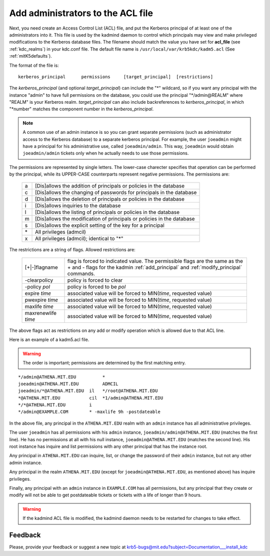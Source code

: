 .. _admin_acl_label:

Add administrators to the ACL file
==================================

Next, you need create an Access Control List (ACL) file, and put the
Kerberos principal of at least one of the administrators into it.
This file is used by the kadmind daemon to control which principals
may view and make privileged modifications to the Kerberos database
files.  The filename should match the value you have set for
**acl_file** (see :ref:`kdc_realms`) in your kdc.conf file.  The
default file name is ``/usr/local/var/krb5kdc/kadm5.acl`` (See
:ref:`mitK5defaults`).

The format of the file is::

    kerberos_principal      permissions     [target_principal]  [restrictions]

The *kerberos_principal* (and optional *target_principal*) can include
the "*" wildcard, so if you want any principal with the instance
"admin" to have full permissions on the database, you could use the
principal "\*\/admin\@REALM" where "REALM" is your Kerberos realm.
*target_principal* can also include backreferences to
*kerberos_principal*, in which "\*number" matches the component number
in the *kerberos_principal*.

.. note:: A common use of an admin instance is so you can grant
          separate permissions (such as administrator access to the
          Kerberos database) to a separate kerberos principal.  For
          example, the user ``joeadmin`` might have a principal for
          his administrative use, called ``joeadmin/admin``.  This
          way, ``joeadmin`` would obtain ``joeadmin/admin`` tickets
          only when he actually needs to use those permissions.

The permissions are represented by single letters.  The lower-case
charecter specifies that operation can be performed by the principal,
while its UPPER-CASE counterparts represent negative permissions.  The
permissions are:

    ==== ==========================================================
    a    [Dis]allows the addition of principals or policies in the database
    c    [Dis]allows the changing of passwords for principals in the database
    d    [Dis]allows the deletion of principals or policies in the database
    i    [Dis]allows inquiries to the database
    l    [Dis]allows the listing of principals or policies in the database
    m    [Dis]allows the modification of principals or policies in the database
    s    [Dis]allows the explicit setting of the key for a principal
    \*   All privileges (admcil)
    x    All privileges (admcil); identical to "\*"
    ==== ==========================================================

The restrictions are a string of flags. Allowed restrictions are:

    ====================== ===============================
    [+\|-]flagname          flag is forced to indicated value.  The permissible flags are the same as the + and - flags for the kadmin :ref:`add_principal` and :ref:`modify_principal` commands.
    -clearpolicy            policy is forced to clear
    -policy *pol*           policy is forced to be *pol*
    expire *time*           associated value will be forced to MIN(*time*, requested value)
    pwexpire *time*         associated value will be forced to MIN(*time*, requested value)
    maxlife *time*          associated value will be forced to MIN(*time*, requested value)
    maxrenewlife *time*     associated value will be forced to MIN(*time*, requested value)
    ====================== ===============================

The above flags act as restrictions on any add or modify operation
which is allowed due to that ACL line.

Here is an example of a kadm5.acl file.

.. warning:: The order is important; permissions are determined by the
             first matching entry.

::

    */admin@ATHENA.MIT.EDU          *
    joeadmin@ATHENA.MIT.EDU         ADMCIL
    joeadmin/*@ATHENA.MIT.EDU  il   */root@ATHENA.MIT.EDU
    *@ATHENA.MIT.EDU           cil  *1/admin@ATHENA.MIT.EDU
    */*@ATHENA.MIT.EDU         i
    */admin@EXAMPLE.COM        * -maxlife 9h -postdateable

In the above file, any principal in the ``ATHENA.MIT.EDU`` realm with
an ``admin`` instance has all administrative privileges.

The user ``joeadmin`` has all permissions with his ``admin`` instance,
``joeadmin/admin@ATHENA.MIT.EDU`` (matches the first line).  He has no
permissions at all with his null instance, ``joeadmin@ATHENA.MIT.EDU``
(matches the second line).  His root instance has inquire and list
permissions with any other principal that has the instance root.

Any principal in ``ATHENA.MIT.EDU`` can inquire, list, or change the
password of their ``admin`` instance, but not any other admin
instance.

Any principal in the realm ``ATHENA.MIT.EDU`` (except for
``joeadmin@ATHENA.MIT.EDU``, as mentioned above) has inquire
privileges.

Finally, any principal with an ``admin`` instance in ``EXAMPLE.COM``
has all permissions, but any principal that they create or modify will
not be able to get postdateable tickets or tickets with a life of
longer than 9 hours.

.. warning:: If the kadmind ACL file is modified, the kadmind
             daemon needs to be restarted for changes to take effect.


Feedback
--------

Please, provide your feedback or suggest a new topic at
krb5-bugs@mit.edu?subject=Documentation___install_kdc

